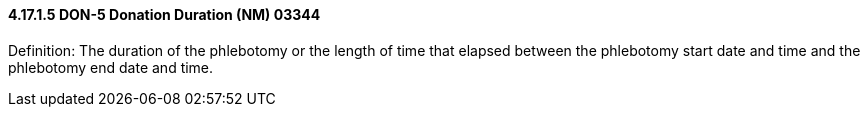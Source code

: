==== 4.17.1.5 DON-5 Donation Duration (NM) 03344

Definition: The duration of the phlebotomy or the length of time that elapsed between the phlebotomy start date and time and the phlebotomy end date and time.

